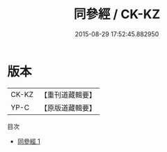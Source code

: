 #+TITLE: 同參經 / CK-KZ

#+DATE: 2015-08-29 17:52:45.882950
* 版本
 |     CK-KZ|【重刊道藏輯要】|
 |      YP-C|【原版道藏輯要】|
目次
 - [[file:KR5i0047_001.txt][同參經 1]]
